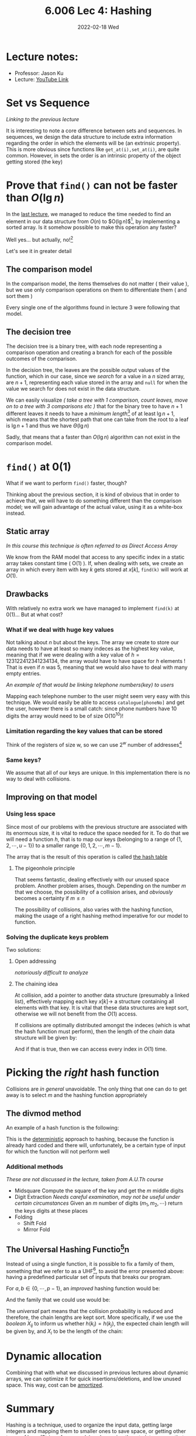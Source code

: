 #+TITLE: 6.006 Lec 4: Hashing
#+date: 2022-02-18 Wed

* Lecture notes:
- Professor: Jason Ku
- Lecture: [[https://www.youtube.com/watch?v=Nu8YGneFCWE&list=PLUl4u3cNGP63EdVPNLG3ToM6LaEUuStEY&index=5][YouTube Link]]

* Set vs Sequence
/Linking to the previous lecture/

 It is interesting to note a core difference between sets and sequences. In
sequences, we design the data structure to include extra information regarding
the order in which the elements will be (an extrinsic property). This is more
obvious since functions like ~get_at(i),set_at(i)~, are quite common. However,
in sets the order is an intrinsic property of the object getting stored (the
key)

* Prove that ~find()~ can not be faster than $O(\lg{n})$
In the [[file:6.006-lec-3:-sorting.org][last lecture]], we managed to reduce the time needed to find an element in
our data structure from $O(n)$ to $O(\lg{n})$[fn:3], by implementing a sorted array.
Is it somehow possible to make this operation any faster?

Well yes... but actually, no![fn:1]

Let's see it in greater detail
** The comparison model
In the comparison model, the items themselves do not matter ( their value ), but
we use only comparison operations on them to differentiate them ( and sort them
)

Every single one of the algorithms found in lecture 3 were following that model.

** The decision tree
The decision tree is a binary tree, with each node representing a comparison
operation and creating a branch for each of the possible outcomes of the comparison.

In the decision tree, the leaves are the possible output values of the function,
which in our case, since we /search/ for a value in a $n$ sized array, are
$n+1$, representing each value stored in the array and ~null~ for when the value
we search for does not exist in the data structure.

We can easily visualize /( take a tree with 1 comparison, count leaves, move on
to a tree with 3 comparisons etc )/ that for the binary tree to have $n+1$
different leaves it needs to have a /minimum length/[fn:2] of at least
$\lg{n+1}$, which means that the shortest path that one can take from the root
to a leaf is $\lg{n+1}$ and thus we have $\Theta(\lg{n})$

Sadly, that means that a faster than $O(\lg{n})$ algorithm can not exist in the
comparison model.

* ~find()~ at $0(1)$
What if we want to perform ~find()~ faster, though?

Thinking about the previous section, it is kind of obvious that in order to
achieve that, we will have to do something different than the comparison model;
we will gain advantage of the actual value, using it as a white-box instead.

** Static array
/In this course this technique is often referred to as Direct Access Array/

We know from the RAM model that access to any specific index in a static array
takes constant time ( O(1) ). If, when dealing with sets, we create an array in
which every item with key $k$ gets stored at $x[k]$, ~find(k)~ will work at $O(1)$.

** Drawbacks
With relatively no extra work we have managed to implement ~find(k)~ at
$0(1)$... But at what cost?

*** What if we deal with huge key values
  Not talking about $n$ but about the keys. The array we create to store our
  data needs to have at least so many indeces as the highest key value, meaning
  that if we were dealing with a key value of $h=123122412341234134$, the array
  would have to have space for $h$ elements ! That is even if $n$ was 5, meaning
  that we would also have to deal with many empty entries.

/An example of that would be linking telephone numbers(key) to users/

Mapping each telephone number to the user might seem very easy with this
technique. We would easily be able to access ~catalogue[phoneNo]~ and get the
user, however there is a small catch: since phone numbers have 10 digits the
array would need to be of size O(10^10)!

*** Limitation regarding the key values that can be stored
Think of the registers of size w, so we can use $2^w$ number of addresses[fn:4]

*** Same keys?
  We assume that all of our keys are unique. In this implementation there is no
  way to deal with collisions.

** Improving on that model

*** Using less space
Since most of our problems with the previous structure are associated with its
enormous size, it is vital to reduce the space needed for it. To do that we will
need a function $h$, that is to map our keys (belonging to a range of
$\{1,2,\cdots,u-1\}$) to a smaller range $\{0,1,2,\cdots,m-1\}$.

\begin{equation}
h:\{1,2,\cdots,u-1\}to \{0,1,2,\cdots,m-1\}
\end{equation}

The array that is the result of this operation is called _the hash table_
**** The pigeonhole principle
That seems fantastic, dealing effectively with our unused space problem. Another
problem arises, though. Depending on the number $m$ that we choose, the
possibility of a collision arises, and /obviously/ becomes a certainty if
$m\leq n$


The possibility of collisions, also varies with the hashing function, making the
usage of a right hashing method imperative for our model to function.

*** Solving the duplicate keys problem
Two solutions:
**** Open addressing
   /notoriously difficult to analyze/
**** The chaining idea
   At collision, add a pointer to another data structure (presumably a linked
   list), effectively mapping each key $x[k]\to$ a structure containing all
   elements with that key. It is vital that these data structures are kept sort,
   otherwise we will not benefit from the $O(1)$ access.

   If collisions are optimally distributed amongst the indeces (which is what
   the hash function must perform), then the length of the /chain/ data
   structure will be given by:

\begin{equation}
l = \frac{n}{m} = \frac{n}{\Omega{n}} = O(1)
\end{equation}

And if that is true, then we can access every index in $O(1)$ time.

* Picking the /right/ hash function
Collisions are /in general/ unavoidable. The only thing that one can do to get
away is to select $m$ and the hashing function appropriately

** The divmod method
An example of a hash function is the following:
\begin{equation}
h(k) = k\mod{m}
\end{equation}

This is the _deterministic_ approach to hashing, because the function is already
hard coded and there will, unfortunately, be a certain type of input for which
the function will not perform well

#+begin_comment
This is what Python does in the backend, along with some bit manipulation,
causing problems under certain circumstances due to the high number of collisions.
#+end_comment

*** Additional methods
/These are not discussed in the lecture, taken from A.U.Th course/
- Midsquare
  Compute the square of the key and get the $m$ middle digits
- Digit Extraction
  /Needs careful examination, may not be useful under certain
  circumstances/ Given an $m$ number of digits ($m_{1},m_2,\cdots$) return the
  keys digits at these places
- Folding
  - Shift Fold
  - Mirror Fold

** The Universal Hashing Functio[fn:6]n
Instead of using a single function, it is possible to fix a family of them,
something that  we refer to as a UHF[fn:5], to avoid the error presented above:
having a predefined particular set of inputs that breaks our program.

For $a,b\in \{0,\cdots,p-1\}$, an /improved/ hashing function would be:
\begin{equation}
h_{ab}(k)=(((ak+b)\mod{p})\mod{m})
\end{equation}

And the family that we could use would be:
\begin{equation}
H(p,m)=\{h_{ab}(k)|a,b\in\{0,\cdots,p-1\}, a\neq0\}
\end{equation}

The /universal/ part means that the collision probability is reduced and
therefore, the chain lengths are kept sort. More specifically, if we use the
/boolean/ $X_{ij}$ to inform us whether $h(k_{i})=h(k_{j})$, the expected chain
length will be given by, and $X_{i}$ to be the length of the chain:
\begin{align}
Pr_{h\in H}\{h(k_i)&=h(k_j)\} \leq \frac{1}{m} \forall k_i\neq k_j\\
E_{h\in{H}}\{X_{i}\} &= E_{h\in{H}}\sum_{j=0}^{n-1}X_{ij} = \cdots \leq 1+\frac{n-1}{m}
\end{align}


* Dynamic allocation
Combining that with what we discussed in previous lectures about dynamic arrays,
we can optimize it for quick insertions/deletions, and low unused space. This
way, cost can be _amortized_.

* Summary
Hashing is a technique, used to organize the input data, getting large integers
and mapping them to smaller ones to save space, or getting other types of keys
(Strings for example) and mapping them to integers, so that a hash table can be
used.


| data structure      |   | build(X) | find(k) | insert(x), delete(k) | find_min/max() | find_prev/next(k) |
|---------------------+---+----------+---------+----------------------+----------------+-------------------|
| Array               |   | n        | n       | n                    | n              | n                 |
| Sorted Array        |   | nlogn    | logn    | n                    | 1              | 1                 |
| Direct Access Array |   | u        | 1_{ea}  | 1                    | u              | u                 |
| Hash Table          |   | n_e      | 1_{ae}  | 1_{ae}               | n              | n                 |

* Footnotes
[fn:6] Can also be found as uniform hashing function, since the keys are equally
distributed among the hash table slots

[fn:5] Universal is a descriptor here not _the universal_
[fn:4] This, interestingly, links to [[https://www.amazon.com/gp/product/B00G4N7I2K/ref=dbs_a_def_rwt_bibl_vppi_i0][Patterson,Henessy2013]]

[fn:3] There a $O(\lg{\lg{n}})$ algorithm.

[fn:2]  The terminology might not be exactly right

[fn:1] I'm sorry
